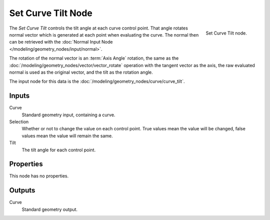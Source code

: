 .. index:: Geometry Nodes; Set Curve Tilt
.. _bpy.types.GeometryNodeSetCurveTilt:

*******************
Set Curve Tilt Node
*******************

.. figure:: /images/modeling_geometry-nodes_curve_set-curve-tilt_node.png
   :align: right

   Set Curve Tilt node.

The *Set Curve Tilt* controls the tilt angle at each curve control point.
That angle rotates normal vector which is generated at each point
when evaluating the curve. The normal then can be retrieved with the 
:doc:`Normal Input Node </modeling/geometry_nodes/input/normal>`.

The rotation of the normal vector is an :term:`Axis Angle` rotation, the same as
the :doc:`/modeling/geometry_nodes/vector/vector_rotate` operation
with the tangent vector as the axis, the raw evaluated normal is used as
the original vector, and the tilt as the rotation angle.

The input node for this data is the :doc:`/modeling/geometry_nodes/curve/curve_tilt`.


Inputs
======

Curve
   Standard geometry input, containing a curve.

Selection
   Whether or not to change the value on each control point. True values mean the value will be changed,
   false values mean the value will remain the same.

Tilt
   The tilt angle for each control point.


Properties
==========

This node has no properties.


Outputs
=======

Curve
   Standard geometry output.
